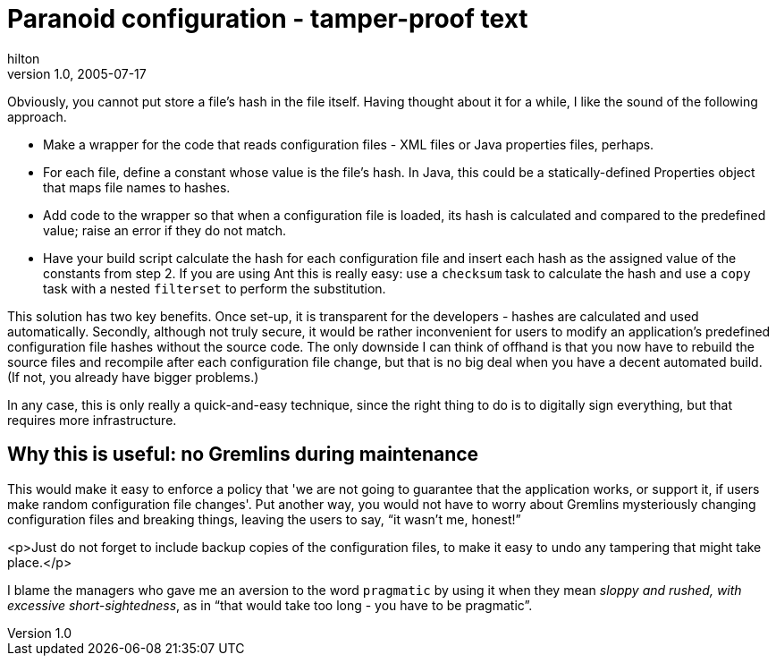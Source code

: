 = Paranoid configuration - tamper-proof text
hilton
v1.0, 2005-07-17
:title: Paranoid configuration - tamper-proof text
:tags: [java]
ifdef::backend-html5[]
:in-between-width: width='85%'
:half-width: width='50%'
:half-size:
:thumbnail: width='60'
endif::[]


Obviously, you cannot put store a file's hash in the file itself. Having thought about it for a while, I like the sound of the following approach.


* Make a wrapper for the code that reads configuration files - XML files or Java properties files, perhaps.
* For each file, define a constant whose value is the file's hash. In Java, this could be a statically-defined Properties object that maps file names to hashes.
* Add code to the wrapper so that when a configuration file is loaded, its hash is calculated and compared to the predefined value; raise an error if they do not match.
* Have your build script calculate the hash for each configuration file and insert each hash as the assigned value of the constants from step 2. If you are using Ant this is really easy: use a `checksum` task to calculate the hash and use a `copy` task with a nested `filterset` to perform the substitution.


This solution has two key benefits. Once set-up, it is transparent for the developers - hashes are calculated and used automatically. Secondly, although not truly secure, it would be rather inconvenient for users to modify an application's predefined configuration file hashes without the source code. The only downside I can think of offhand is that you now have to rebuild the source files and recompile after each configuration file change, but that is no big deal when you have a decent automated build. (If not, you already have bigger problems.)

In any case, this is only really a quick-and-easy technique, since the right thing to do is to digitally sign everything, but that requires more infrastructure.

== Why this is useful: no Gremlins during maintenance

This would make it easy to enforce a policy that 'we are not going to guarantee that the application works, or support it, if users make random configuration file changes'. Put another way, you would not have to worry about Gremlins mysteriously changing configuration files and breaking things, leaving the users to say, "`it wasn't me, honest!`"

<p>Just do not forget to include backup copies of the configuration files, to make it easy to undo any tampering that might take place.</p>

I blame the managers who gave me an aversion to the word `pragmatic` by using it when they mean _sloppy and rushed, with excessive short-sightedness_, as in "`that would take too long - you have to be pragmatic`".
